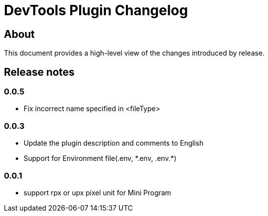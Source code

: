 = DevTools Plugin Changelog

== About

This document provides a high-level view of the changes introduced by release.

[[releasenotes]]
== Release notes

=== 0.0.5
- Fix incorrect name specified in <fileType>

=== 0.0.3
- Update the plugin description and comments to English
- Support for Environment file(.env, \*.env, .env.*)

=== 0.0.1
- support rpx or upx pixel unit for Mini Program
